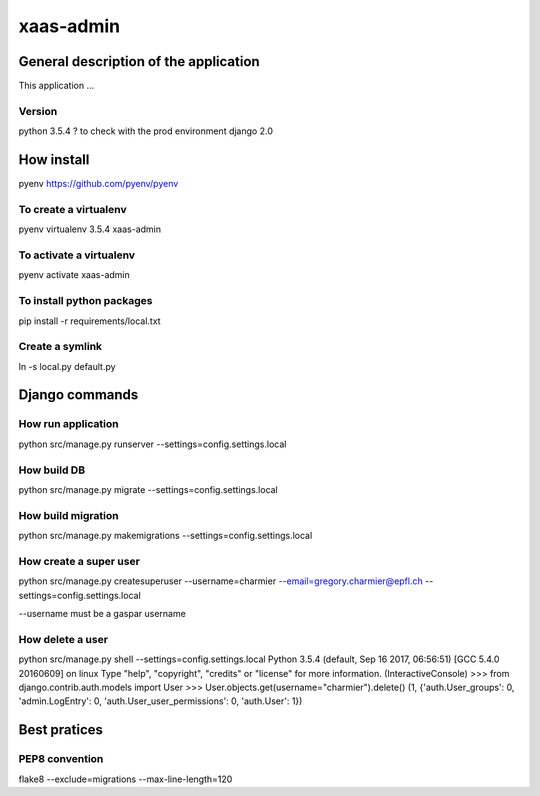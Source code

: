 ================================
xaas-admin
================================

.. image:: https://travis-ci.com/epfl-idevelop/xaas-admin.svg?token=m9yDqN9WioRf8qE8m6gt&branch=master
    :target: https://travis-ci.com/epfl-idevelop/xaas-admin

.. image:: https://img.shields.io/badge/code%20style-pep8-orange.svg
    :target: https://www.python.org/dev/peps/pep-0008/

.. image:: https://img.shields.io/badge/python-3.5.4-blue.svg
    :target: https://www.python.org/downloads/release/python-354/


General description of the application
======================================
This application ...

Version
-------
python 3.5.4 ? to check with the prod environment
django 2.0

How install
===========

pyenv https://github.com/pyenv/pyenv

To create a virtualenv
----------------------
pyenv virtualenv 3.5.4 xaas-admin

To activate a virtualenv
------------------------
pyenv activate xaas-admin

To install python packages
--------------------------
pip install -r requirements/local.txt

Create a symlink
----------------
ln -s local.py default.py


Django commands
===============

How run application
-------------------

python src/manage.py runserver --settings=config.settings.local

How build DB
------------
python src/manage.py migrate --settings=config.settings.local

How build migration
-------------------
python src/manage.py makemigrations --settings=config.settings.local

How create a super user
-----------------------
python src/manage.py createsuperuser --username=charmier --email=gregory.charmier@epfl.ch --settings=config.settings.local

--username must be a gaspar username

How delete a user
-----------------
python src/manage.py shell --settings=config.settings.local
Python 3.5.4 (default, Sep 16 2017, 06:56:51)
[GCC 5.4.0 20160609] on linux
Type "help", "copyright", "credits" or "license" for more information.
(InteractiveConsole)
>>> from django.contrib.auth.models import User
>>> User.objects.get(username="charmier").delete()
(1, {'auth.User_groups': 0, 'admin.LogEntry': 0, 'auth.User_user_permissions': 0, 'auth.User': 1})


Best pratices
=============

PEP8 convention
---------------
flake8 --exclude=migrations --max-line-length=120
